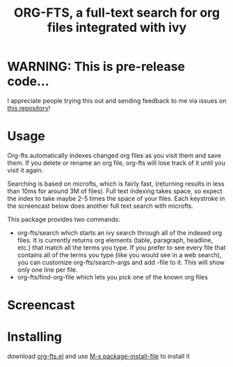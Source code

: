 #+TITLE:ORG-FTS, a full-text search for org files integrated with ivy
* WARNING: This is pre-release code...
I appreciate people trying this out and sending feedback to me via issues on [[https://github.com/zot/microfts][this repository]]!
* Usage
Org-fts automatically indexes changed org files as you visit them and save them. If you delete or rename an org file, org-fts will lose track of it until you visit it again.

Searching is based on microfts, which is fairly fast, (returning results in less than 10ms for around 3M of files). Full text indexing takes space, so expect the index to take maybe 2-5 times the space of your files. Each keystroke in the screencast below does another full text search with microfts.

This package provides two commands:
- org-fts/search which starts an ivy search through all of the indexed org files. It is currently returns org elements (table, paragraph, headline, etc.) that match all the terms you type. If you prefer to see every file that contains all of the terms you type (like you would see in a web search), you can customize org-fts/search-args and add -file to it. This will show only one line per file.
- org-fts/find-org-file which lets you pick one of the known org files

* Screencast
[[./org-fts.gif]]
* Installing
download [[https://raw.githubusercontent.com/zot/microfts/main/elisp/org-fts.el][org-fts.el]] and use [[elisp:(call-interactively 'package-install-file)][M-x package-install-file]] to install it
